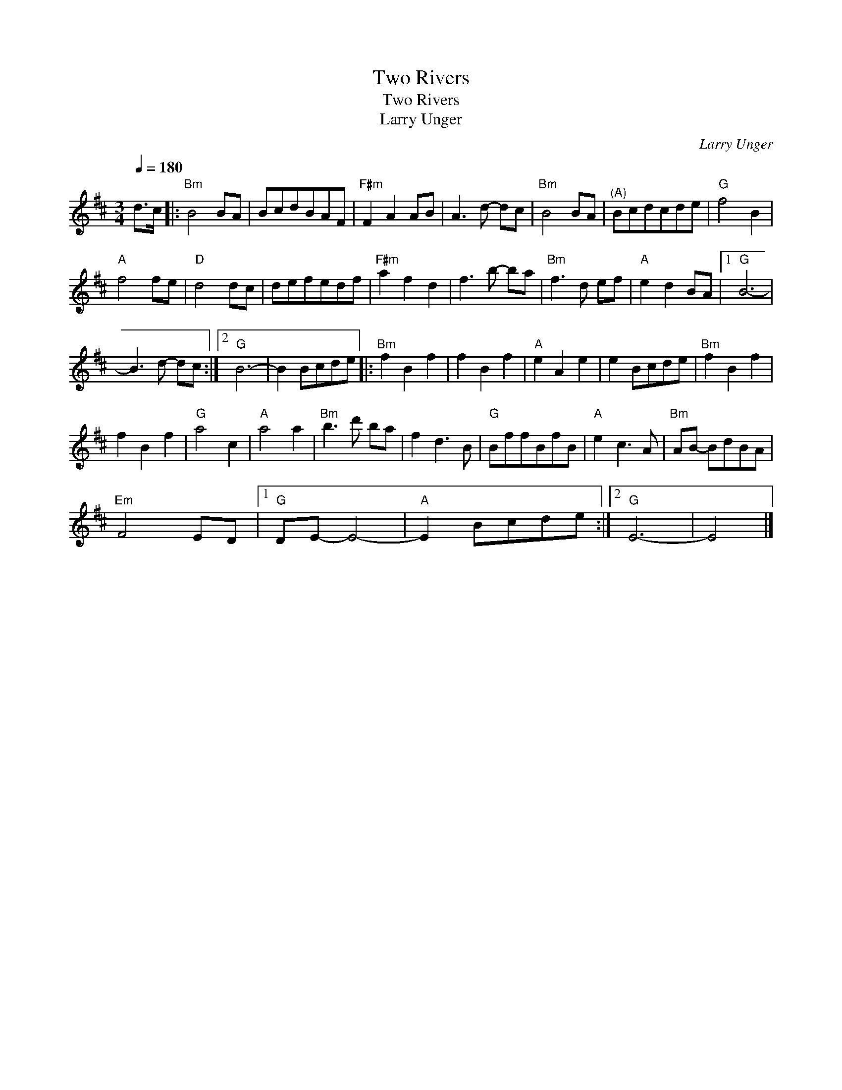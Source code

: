 X:1
T:Two Rivers
T:Two Rivers
T:Larry Unger
C:Larry Unger
L:1/8
Q:1/4=180
M:3/4
K:D
V:1 treble 
V:1
 d>c |:"Bm" B4 BA | BcdBAF |"F#m" F2 A2 AB | A3 d- dc |"Bm" B4 BA |"^(A)" Bcdcde |"G" f4 B2 | %8
"A" f4 fe |"D" d4 dc | defedf |"F#m" a2 f2 d2 | f3 b- ba |"Bm" f3 d ef |"A" e2 d2 BA |1"G" B6- | %16
 B3 d- dc :|2"G" B6- | B2 Bcde |:"Bm" f2 B2 f2 | f2 B2 f2 |"A" e2 A2 e2 | e2 Bcde |"Bm" f2 B2 f2 | %24
 f2 B2 f2 |"G" a4 c2 |"A" a4 a2 |"Bm" b3 d' ba | f2 d3 B |"G" BffBfB |"A" e2 c3 A |"Bm" AB- BdBA | %32
"Em" F4 ED |1"G" DE- E4- |"A" E2 Bcde :|2"G" E6- | E4 |] %37

